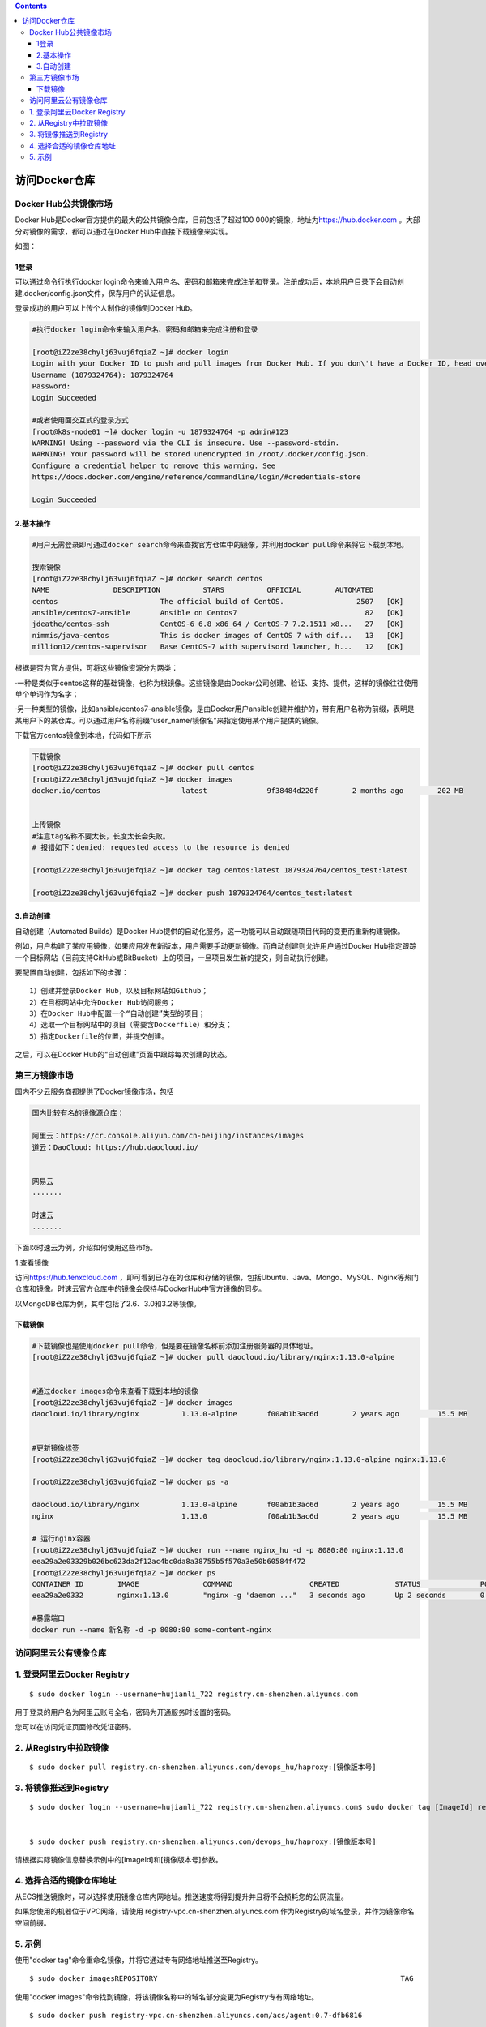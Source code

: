 .. contents::
   :depth: 3
..

访问Docker仓库
==============

Docker Hub公共镜像市场
----------------------

Docker Hub是Docker官方提供的最大的公共镜像仓库，目前包括了超过100
000的镜像，地址为\ `https://hub.docker.com <https://hub.docker.com/>`__
。大部分对镜像的需求，都可以通过在Docker Hub中直接下载镜像来实现。

如图：

.. figure:: ../_static/docker_hub01.png
   :alt: 

1登录
~~~~~

可以通过命令行执行docker
login命令来输入用户名、密码和邮箱来完成注册和登录。注册成功后，本地用户目录下会自动创建.docker/config.json文件，保存用户的认证信息。

登录成功的用户可以上传个人制作的镜像到Docker Hub。

.. code:: shell

    #执行docker login命令来输入用户名、密码和邮箱来完成注册和登录

    [root@iZ2ze38chylj63vuj6fqiaZ ~]# docker login
    Login with your Docker ID to push and pull images from Docker Hub. If you don\'t have a Docker ID, head over to https://hub.docker.com to create one.
    Username (1879324764): 1879324764
    Password: 
    Login Succeeded

    #或者使用面交互式的登录方式
    [root@k8s-node01 ~]# docker login -u 1879324764 -p admin#123
    WARNING! Using --password via the CLI is insecure. Use --password-stdin.
    WARNING! Your password will be stored unencrypted in /root/.docker/config.json.
    Configure a credential helper to remove this warning. See
    https://docs.docker.com/engine/reference/commandline/login/#credentials-store

    Login Succeeded

2.基本操作
~~~~~~~~~~

.. code:: shell

    #用户无需登录即可通过docker search命令来查找官方仓库中的镜像，并利用docker pull命令来将它下载到本地。

    搜索镜像
    [root@iZ2ze38chylj63vuj6fqiaZ ~]# docker search centos
    NAME               DESCRIPTION          STARS          OFFICIAL        AUTOMATED
    centos                        The official build of CentOS.                 2507   [OK]
    ansible/centos7-ansible       Ansible on Centos7                              82   [OK]
    jdeathe/centos-ssh            CentOS-6 6.8 x86_64 / CentOS-7 7.2.1511 x8...   27   [OK]
    nimmis/java-centos            This is docker images of CentOS 7 with dif...   13   [OK]
    million12/centos-supervisor   Base CentOS-7 with supervisord launcher, h...   12   [OK]

根据是否为官方提供，可将这些镜像资源分为两类：

·一种是类似于centos这样的基础镜像，也称为根镜像。这些镜像是由Docker公司创建、验证、支持、提供，这样的镜像往往使用单个单词作为名字；

·另一种类型的镜像，比如ansible/centos7-ansible镜像，是由Docker用户ansible创建并维护的，带有用户名称为前缀，表明是某用户下的某仓库。可以通过用户名称前缀“user\_name/镜像名”来指定使用某个用户提供的镜像。

下载官方centos镜像到本地，代码如下所示

.. code:: shell

    下载镜像
    [root@iZ2ze38chylj63vuj6fqiaZ ~]# docker pull centos
    [root@iZ2ze38chylj63vuj6fqiaZ ~]# docker images
    docker.io/centos                   latest              9f38484d220f        2 months ago        202 MB


    上传镜像
    #注意tag名称不要太长，长度太长会失败。
    # 报错如下：denied: requested access to the resource is denied

    [root@iZ2ze38chylj63vuj6fqiaZ ~]# docker tag centos:latest 1879324764/centos_test:latest

    [root@iZ2ze38chylj63vuj6fqiaZ ~]# docker push 1879324764/centos_test:latest 

3.自动创建
~~~~~~~~~~

自动创建（Automated Builds）是Docker
Hub提供的自动化服务，这一功能可以自动跟随项目代码的变更而重新构建镜像。

例如，用户构建了某应用镜像，如果应用发布新版本，用户需要手动更新镜像。而自动创建则允许用户通过Docker
Hub指定跟踪一个目标网站（目前支持GitHub或BitBucket）上的项目，一旦项目发生新的提交，则自动执行创建。

要配置自动创建，包括如下的步骤：

::

    1）创建并登录Docker Hub，以及目标网站如Github；
    2）在目标网站中允许Docker Hub访问服务；
    3）在Docker Hub中配置一个“自动创建”类型的项目；
    4）选取一个目标网站中的项目（需要含Dockerfile）和分支；
    5）指定Dockerfile的位置，并提交创建。

之后，可以在Docker Hub的“自动创建”页面中跟踪每次创建的状态。

第三方镜像市场
--------------

国内不少云服务商都提供了Docker镜像市场，包括

.. code:: shell


    国内比较有名的镜像源仓库：

    阿里云：https://cr.console.aliyun.com/cn-beijing/instances/images
    道云：DaoCloud: https://hub.daocloud.io/


    网易云
    .......

    时速云
    .......

下面以时速云为例，介绍如何使用这些市场。

1.查看镜像

访问\ `https://hub.tenxcloud.com <https://hub.tenxcloud.com/>`__
，即可看到已存在的仓库和存储的镜像，包括Ubuntu、Java、Mongo、MySQL、Nginx等热门仓库和镜像。时速云官方仓库中的镜像会保持与DockerHub中官方镜像的同步。

以MongoDB仓库为例，其中包括了2.6、3.0和3.2等镜像。

下载镜像
~~~~~~~~

.. code:: shell

    #下载镜像也是使用docker pull命令，但是要在镜像名称前添加注册服务器的具体地址。
    [root@iZ2ze38chylj63vuj6fqiaZ ~]# docker pull daocloud.io/library/nginx:1.13.0-alpine


    #通过docker images命令来查看下载到本地的镜像
    [root@iZ2ze38chylj63vuj6fqiaZ ~]# docker images
    daocloud.io/library/nginx          1.13.0-alpine       f00ab1b3ac6d        2 years ago         15.5 MB


    #更新镜像标签
    [root@iZ2ze38chylj63vuj6fqiaZ ~]# docker tag daocloud.io/library/nginx:1.13.0-alpine nginx:1.13.0

    [root@iZ2ze38chylj63vuj6fqiaZ ~]# docker ps -a

    daocloud.io/library/nginx          1.13.0-alpine       f00ab1b3ac6d        2 years ago         15.5 MB
    nginx                              1.13.0              f00ab1b3ac6d        2 years ago         15.5 MB

    # 运行nginx容器
    [root@iZ2ze38chylj63vuj6fqiaZ ~]# docker run --name nginx_hu -d -p 8080:80 nginx:1.13.0
    eea29a2e03329b026bc623da2f12ac4bc0da8a38755b5f570a3e50b60584f472
    [root@iZ2ze38chylj63vuj6fqiaZ ~]# docker ps
    CONTAINER ID        IMAGE               COMMAND                  CREATED             STATUS              PORTS                  NAMES
    eea29a2e0332        nginx:1.13.0        "nginx -g 'daemon ..."   3 seconds ago       Up 2 seconds        0.0.0.0:8080->80/tcp   nginx_hu

    #暴露端口
    docker run --name 新名称 -d -p 8080:80 some-content-nginx

访问阿里云公有镜像仓库
----------------------

1. 登录阿里云Docker Registry
----------------------------

::

    $ sudo docker login --username=hujianli_722 registry.cn-shenzhen.aliyuncs.com

用于登录的用户名为阿里云账号全名，密码为开通服务时设置的密码。

您可以在访问凭证页面修改凭证密码。

2. 从Registry中拉取镜像
-----------------------

::

    $ sudo docker pull registry.cn-shenzhen.aliyuncs.com/devops_hu/haproxy:[镜像版本号]

3. 将镜像推送到Registry
-----------------------

::

    $ sudo docker login --username=hujianli_722 registry.cn-shenzhen.aliyuncs.com$ sudo docker tag [ImageId] registry.cn-shenzhen.aliyuncs.com/devops_hu/haproxy:[镜像版本号]


    $ sudo docker push registry.cn-shenzhen.aliyuncs.com/devops_hu/haproxy:[镜像版本号]

请根据实际镜像信息替换示例中的[ImageId]和[镜像版本号]参数。

4. 选择合适的镜像仓库地址
-------------------------

从ECS推送镜像时，可以选择使用镜像仓库内网地址。推送速度将得到提升并且将不会损耗您的公网流量。

如果您使用的机器位于VPC网络，请使用
registry-vpc.cn-shenzhen.aliyuncs.com
作为Registry的域名登录，并作为镜像命名空间前缀。

5. 示例
-------

使用"docker tag"命令重命名镜像，并将它通过专有网络地址推送至Registry。

::

    $ sudo docker imagesREPOSITORY                                                         TAG                 IMAGE ID            CREATED             VIRTUAL SIZEregistry.aliyuncs.com/acs/agent                                    0.7-dfb6816         37bb9c63c8b2        7 days ago          37.89 MB$ sudo docker tag 37bb9c63c8b2 registry-vpc.cn-shenzhen.aliyuncs.com/acs/agent:0.7-dfb6816

使用"docker
images"命令找到镜像，将该镜像名称中的域名部分变更为Registry专有网络地址。

::

    $ sudo docker push registry-vpc.cn-shenzhen.aliyuncs.com/acs/agent:0.7-dfb6816
